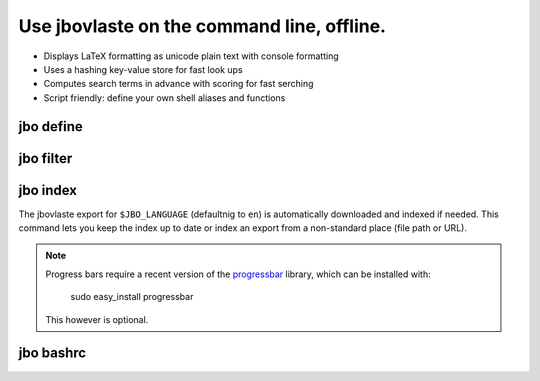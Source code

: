 Use jbovlaste on the command line, offline.
===========================================

* Displays LaTeX formatting as unicode plain text with console formatting
* Uses a hashing key-value store for fast look ups
* Computes search terms in advance with scoring for fast serching
* Script friendly: define your own shell aliases and functions


jbo define
----------

.. image:: http://github.com/dag/jbo/raw/master/screenshots/define.png


jbo filter
----------

.. image:: http://github.com/dag/jbo/raw/master/screenshots/filter.png



jbo index
---------

The jbovlaste export for ``$JBO_LANGUAGE`` (defaultnig to ``en``)
is automatically downloaded and indexed if needed. This command lets you
keep the index up to date or index an export from a non-standard place
(file path or URL).

.. image:: http://github.com/dag/jbo/raw/master/screenshots/index.png

.. note::
    Progress bars require a recent version of the
    `progressbar <http://code.google.com/p/python-progressbar/>`_ library,
    which can be installed with:

        sudo easy_install progressbar

    This however is optional.


jbo bashrc
----------

.. image:: http://github.com/dag/jbo/raw/master/screenshots/bashrc.png

.. image:: http://github.com/dag/jbo/raw/master/screenshots/fd.png
